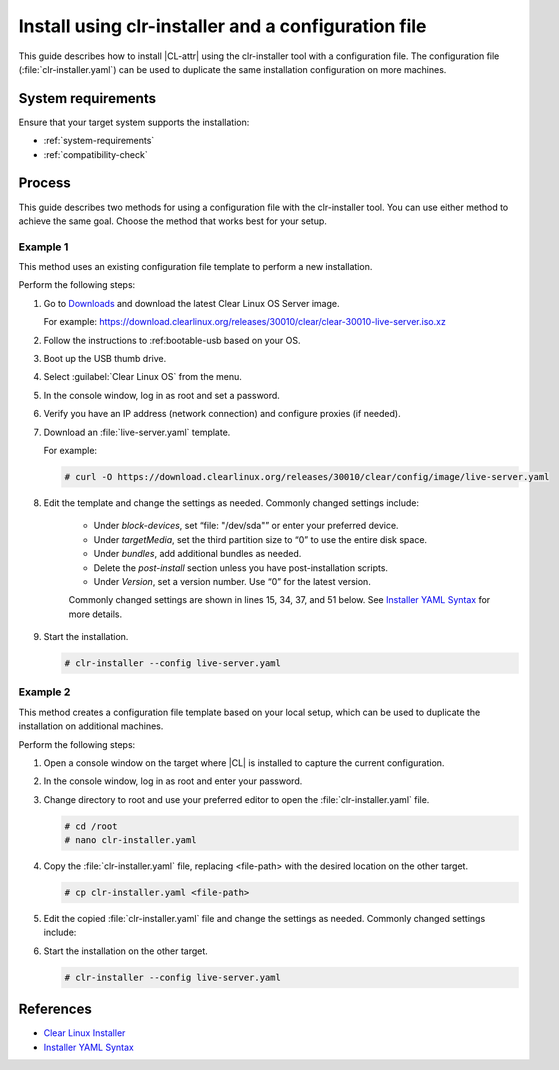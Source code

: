 .. _install-configfile:

Install using clr-installer and a configuration file
####################################################

This guide describes how to install |CL-attr| using the clr-installer tool
with a configuration file. The configuration file (:file:`clr-installer.yaml`)
can be used to duplicate the same installation configuration on more machines.


System requirements
*******************

Ensure that your target system supports the installation:

* :ref:`system-requirements`
* :ref:`compatibility-check`

Process
*******

This guide describes two methods for using a configuration file with the
clr-installer tool. You can use either method to achieve the same goal. Choose
the method that works best for your setup.

Example 1
=========

This method uses an existing configuration file template to perform a new
installation.

Perform the following steps:

#. Go to `Downloads`_ and download the latest Clear Linux OS Server image.

   For example:
   https://download.clearlinux.org/releases/30010/clear/clear-30010-live-server.iso.xz

#. Follow the instructions to :ref:bootable-usb based on your OS.

#. Boot up the USB thumb drive.
#. Select :guilabel:`Clear Linux OS` from the menu.
#. In the console window, log in as root and set a password.
#. Verify you have an IP address (network connection) and configure proxies (if needed).
#. Download an :file:`live-server.yaml` template.

   For example:

   .. code-block:: bash

      # curl -O https://download.clearlinux.org/releases/30010/clear/config/image/live-server.yaml

#. Edit the template and change the settings as needed. Commonly changed settings include:

   .. _install-configfile-yaml-begin:

      * Under *block-devices*, set “file: "/dev/sda"” or enter your preferred device.
      * Under *targetMedia*, set the third partition size to “0” to use the entire disk space.
      * Under *bundles*, add additional bundles as needed.
      * Delete the *post-install* section unless you have post-installation scripts.
      * Under *Version*, set a version number. Use “0” for the latest version.

      Commonly changed settings are shown in lines 15, 34, 37, and 51 below.
      See `Installer YAML Syntax`_ for more details.

   .. code-block:: bash
      :linenos:
      :emphasize-lines: 14,15,34,37,51

   		#clear-linux-config

   		# c-basic-offset: 2; tab-width: 2; indent-tabs-mode: nil
   		# vi: set shiftwidth=2 tabstop=2 expandtab:
   		# :indentSize=2:tabSize=2:noTabs=true:

   		# File:         developer-live-server.yaml
   		# Use Case:     Live Image which boots into login prompt
   		#               Optionally allows for installing Clear Linux OS
   		#               using the TUI clr-installer by running clr-installer

   		# switch between aliases if you want to install to an actual block device
   		# i.e /dev/sda
   		block-devices: [
   		   {name: "bdevice", file: "live-server.img"}
   		]

   		targetMedia:
   		- name: ${bdevice}
   		  type: disk
   		  children:
   		  - name: ${bdevice}1
   		    fstype: vfat
   		    mountpoint: /boot
   		    size: "150M"
   		    type: part
   		  - name: ${bdevice}2
   		    fstype: swap
   		    size: "32M"
   		    type: part
   		  - name: ${bdevice}3
   		    fstype: ext4
   		    mountpoint: /
   		    size: "3.0G"
   		    type: part

   		bundles: [os-core, os-core-update, NetworkManager, clr-installer, vim]

   		autoUpdate: false
   		postArchive: false
   		postReboot: false
   		telemetry: false
   		iso: true
   		keepImage: true
   		autoUpdate: false

   		keyboard: us
   		language: en_US.UTF-8
   		kernel: kernel-native

   		version: 0

   .. _install-configfile-yaml-end:

#. Start the installation.

   .. code-block:: bash

   	  # clr-installer --config live-server.yaml

Example 2
=========

This method creates a configuration file template based on your local setup,
which can be used to duplicate the installation on additional machines.

Perform the following steps:

#. Open a console window on the target where |CL| is installed to capture the
   current configuration.

#. In the console window, log in as root and enter your password.

#. Change directory to root and use your preferred editor to open the
   :file:`clr-installer.yaml` file.

   .. code-block:: bash

   	  # cd /root
   	  # nano clr-installer.yaml

#. Copy the :file:`clr-installer.yaml` file, replacing <file-path> with the
   desired location on the other target.

   .. code-block:: bash

      # cp clr-installer.yaml <file-path>

#. Edit the copied :file:`clr-installer.yaml` file and change the settings as needed.
   Commonly changed settings include:

   .. include:: install-configfile.rst
      :start-after: install-configfile-yaml-begin:
      :end-before: install-configfile-yaml-end:

#. Start the installation on the other target.

   .. code-block:: bash

   	  # clr-installer --config live-server.yaml


References
**********

* `Clear Linux Installer`_
* `Installer YAML Syntax`_

.. _Downloads: https://clearlinux.org/downloads
.. _Clear Linux Installer: https://github.com/clearlinux/clr-installer

.. _Installer YAML Syntax: https://github.com/clearlinux/clr-installer/blob/master/scripts/InstallerYAMLSyntax.md